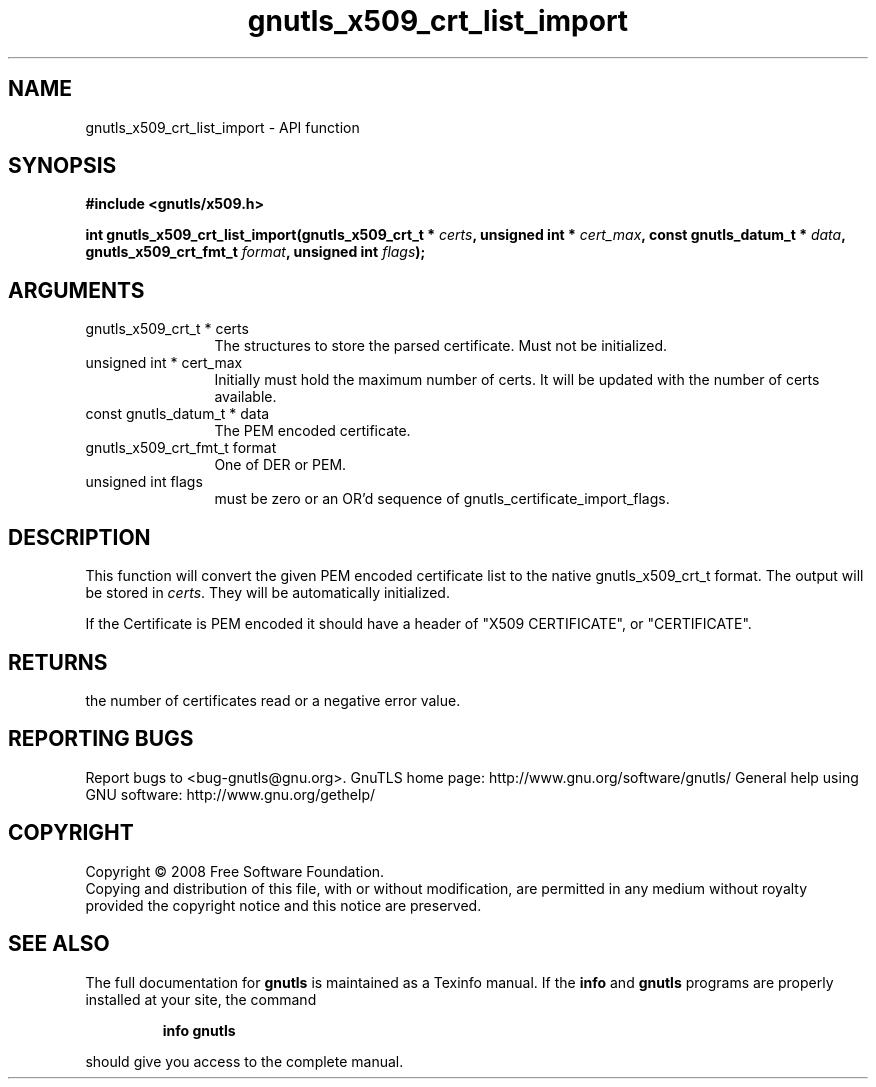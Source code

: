 .\" DO NOT MODIFY THIS FILE!  It was generated by gdoc.
.TH "gnutls_x509_crt_list_import" 3 "2.10.1" "gnutls" "gnutls"
.SH NAME
gnutls_x509_crt_list_import \- API function
.SH SYNOPSIS
.B #include <gnutls/x509.h>
.sp
.BI "int gnutls_x509_crt_list_import(gnutls_x509_crt_t * " certs ", unsigned int * " cert_max ", const gnutls_datum_t * " data ", gnutls_x509_crt_fmt_t " format ", unsigned int " flags ");"
.SH ARGUMENTS
.IP "gnutls_x509_crt_t * certs" 12
The structures to store the parsed certificate. Must not be initialized.
.IP "unsigned int * cert_max" 12
Initially must hold the maximum number of certs. It will be updated with the number of certs available.
.IP "const gnutls_datum_t * data" 12
The PEM encoded certificate.
.IP "gnutls_x509_crt_fmt_t format" 12
One of DER or PEM.
.IP "unsigned int flags" 12
must be zero or an OR'd sequence of gnutls_certificate_import_flags.
.SH "DESCRIPTION"
This function will convert the given PEM encoded certificate list
to the native gnutls_x509_crt_t format. The output will be stored
in \fIcerts\fP.  They will be automatically initialized.

If the Certificate is PEM encoded it should have a header of "X509
CERTIFICATE", or "CERTIFICATE".
.SH "RETURNS"
the number of certificates read or a negative error value.
.SH "REPORTING BUGS"
Report bugs to <bug-gnutls@gnu.org>.
GnuTLS home page: http://www.gnu.org/software/gnutls/
General help using GNU software: http://www.gnu.org/gethelp/
.SH COPYRIGHT
Copyright \(co 2008 Free Software Foundation.
.br
Copying and distribution of this file, with or without modification,
are permitted in any medium without royalty provided the copyright
notice and this notice are preserved.
.SH "SEE ALSO"
The full documentation for
.B gnutls
is maintained as a Texinfo manual.  If the
.B info
and
.B gnutls
programs are properly installed at your site, the command
.IP
.B info gnutls
.PP
should give you access to the complete manual.
